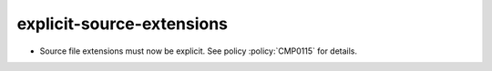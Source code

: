 explicit-source-extensions
--------------------------

* Source file extensions must now be explicit. See policy :policy:`CMP0115` for
  details.
